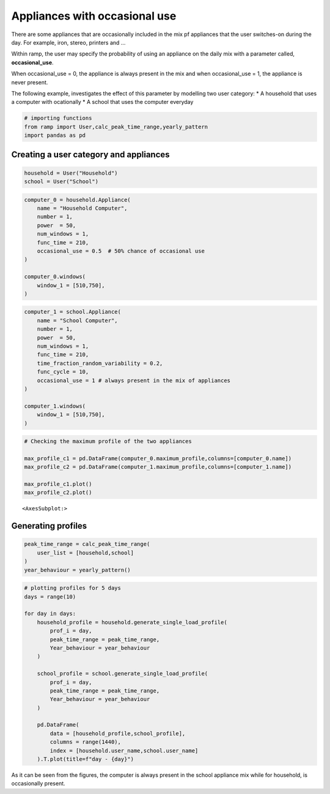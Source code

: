 Appliances with occasional use
==============================

There are some appliances that are occasionally included in the mix pf
appliances that the user switches-on during the day. For example, iron,
stereo, printers and …

Within ramp, the user may specify the probability of using an appliance
on the daily mix with a parameter called, **occasional_use**.

When occasional_use = 0, the appliance is always present in the mix and
when occasional_use = 1, the appliance is never present.

The following example, investigates the effect of this parameter by
modelling two user category: \* A household that uses a computer with
ocationally \* A school that uses the computer everyday

.. code:: ipython3

    # importing functions
    from ramp import User,calc_peak_time_range,yearly_pattern
    import pandas as pd

Creating a user category and appliances
~~~~~~~~~~~~~~~~~~~~~~~~~~~~~~~~~~~~~~~

.. code:: ipython3

    household = User("Household")
    school = User("School")

.. code:: ipython3

    computer_0 = household.Appliance(
        name = "Household Computer",
        number = 1,
        power  = 50,
        num_windows = 1,
        func_time = 210,
        occasional_use = 0.5  # 50% chance of occasional use
    )
    
    computer_0.windows(
        window_1 = [510,750],
    )


.. code:: ipython3

    computer_1 = school.Appliance(
        name = "School Computer",
        number = 1,
        power  = 50,
        num_windows = 1,
        func_time = 210,
        time_fraction_random_variability = 0.2,
        func_cycle = 10,
        occasional_use = 1 # always present in the mix of appliances
    )
    
    computer_1.windows(
        window_1 = [510,750],
    )


.. code:: ipython3

    # Checking the maximum profile of the two appliances
    
    max_profile_c1 = pd.DataFrame(computer_0.maximum_profile,columns=[computer_0.name])
    max_profile_c2 = pd.DataFrame(computer_1.maximum_profile,columns=[computer_1.name])
    
    max_profile_c1.plot()
    max_profile_c2.plot()




.. parsed-literal::

    <AxesSubplot:>




.. image:: output_6_1.png



.. image:: output_6_2.png


Generating profiles
~~~~~~~~~~~~~~~~~~~

.. code:: ipython3

    peak_time_range = calc_peak_time_range(
        user_list = [household,school]
    )
    year_behaviour = yearly_pattern()

.. code:: ipython3

    # plotting profiles for 5 days
    days = range(10)
    
    for day in days:
        household_profile = household.generate_single_load_profile(
            prof_i = day, 
            peak_time_range = peak_time_range,
            Year_behaviour = year_behaviour
        )
        
        school_profile = school.generate_single_load_profile(
            prof_i = day, 
            peak_time_range = peak_time_range,
            Year_behaviour = year_behaviour
        )
        
        pd.DataFrame(
            data = [household_profile,school_profile],
            columns = range(1440),
            index = [household.user_name,school.user_name]
        ).T.plot(title=f"day - {day}")
        
        



.. image:: output_9_0.png



.. image:: output_9_1.png



.. image:: output_9_2.png



.. image:: output_9_3.png



.. image:: output_9_4.png



.. image:: output_9_5.png



.. image:: output_9_6.png



.. image:: output_9_7.png



.. image:: output_9_8.png



.. image:: output_9_9.png


As it can be seen from the figures, the computer is always present in
the school appliance mix while for household, is occasionally present.
